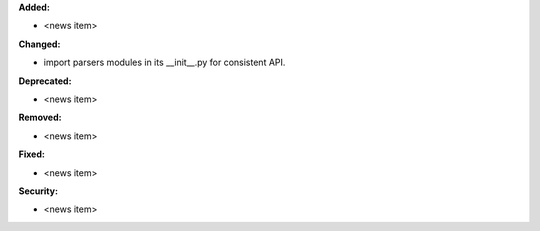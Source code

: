 **Added:**

* <news item>

**Changed:**

* import parsers modules in its __init__.py for consistent API.

**Deprecated:**

* <news item>

**Removed:**

* <news item>

**Fixed:**

* <news item>

**Security:**

* <news item>

